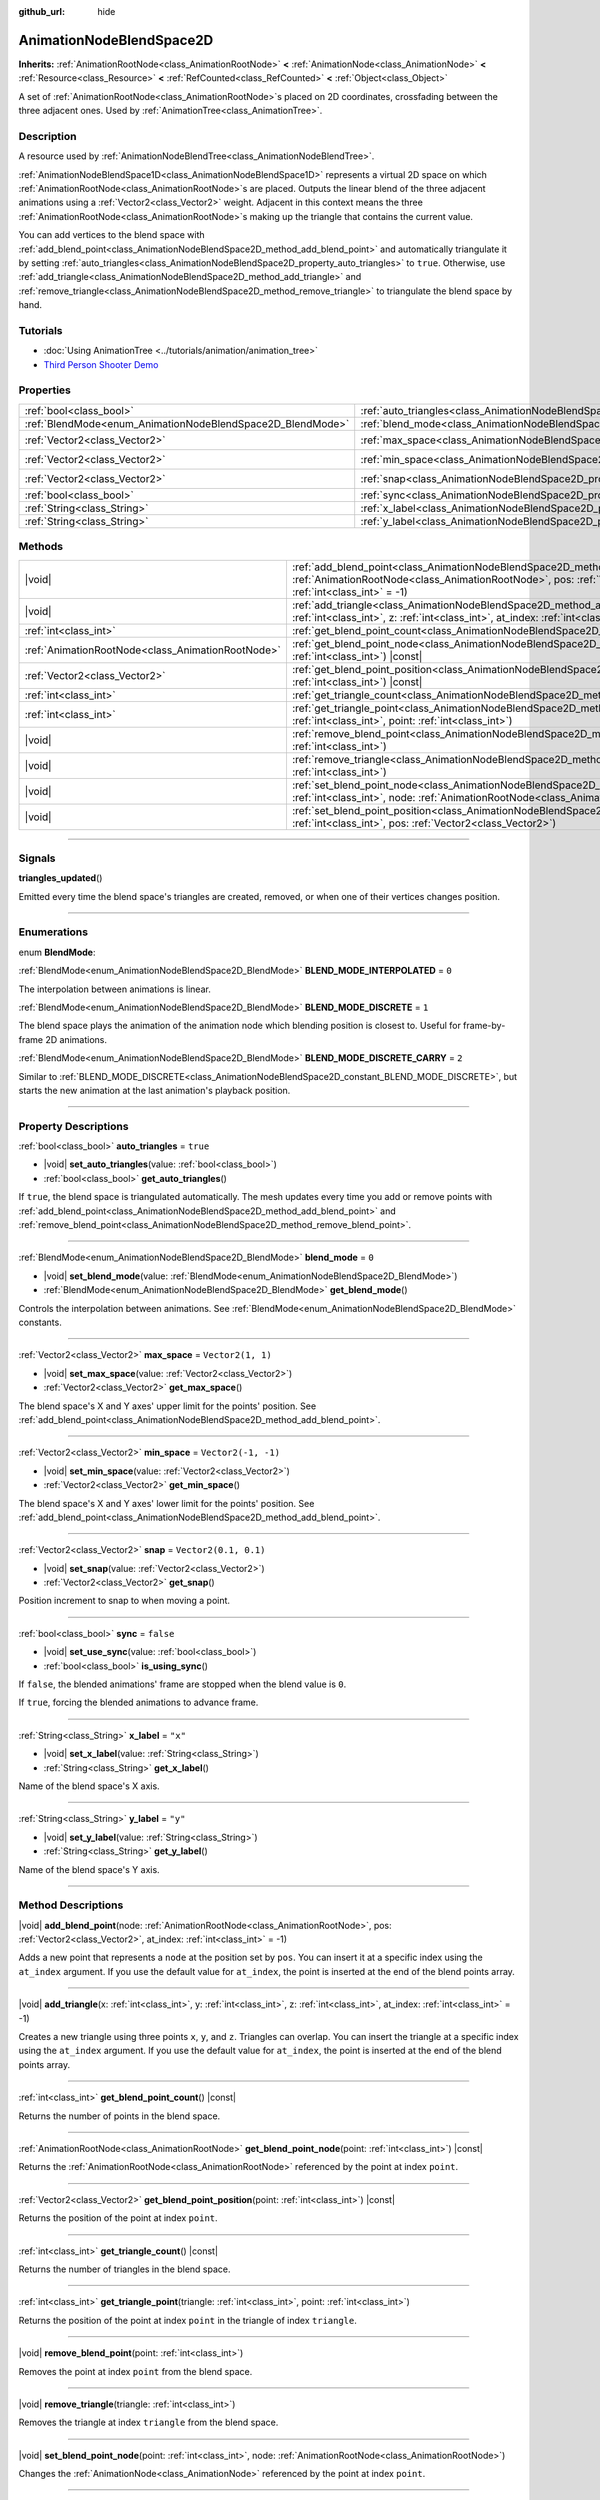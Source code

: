 :github_url: hide

.. DO NOT EDIT THIS FILE!!!
.. Generated automatically from Godot engine sources.
.. Generator: https://github.com/godotengine/godot/tree/master/doc/tools/make_rst.py.
.. XML source: https://github.com/godotengine/godot/tree/master/doc/classes/AnimationNodeBlendSpace2D.xml.

.. _class_AnimationNodeBlendSpace2D:

AnimationNodeBlendSpace2D
=========================

**Inherits:** :ref:`AnimationRootNode<class_AnimationRootNode>` **<** :ref:`AnimationNode<class_AnimationNode>` **<** :ref:`Resource<class_Resource>` **<** :ref:`RefCounted<class_RefCounted>` **<** :ref:`Object<class_Object>`

A set of :ref:`AnimationRootNode<class_AnimationRootNode>`\ s placed on 2D coordinates, crossfading between the three adjacent ones. Used by :ref:`AnimationTree<class_AnimationTree>`.

.. rst-class:: classref-introduction-group

Description
-----------

A resource used by :ref:`AnimationNodeBlendTree<class_AnimationNodeBlendTree>`.

\ :ref:`AnimationNodeBlendSpace1D<class_AnimationNodeBlendSpace1D>` represents a virtual 2D space on which :ref:`AnimationRootNode<class_AnimationRootNode>`\ s are placed. Outputs the linear blend of the three adjacent animations using a :ref:`Vector2<class_Vector2>` weight. Adjacent in this context means the three :ref:`AnimationRootNode<class_AnimationRootNode>`\ s making up the triangle that contains the current value.

You can add vertices to the blend space with :ref:`add_blend_point<class_AnimationNodeBlendSpace2D_method_add_blend_point>` and automatically triangulate it by setting :ref:`auto_triangles<class_AnimationNodeBlendSpace2D_property_auto_triangles>` to ``true``. Otherwise, use :ref:`add_triangle<class_AnimationNodeBlendSpace2D_method_add_triangle>` and :ref:`remove_triangle<class_AnimationNodeBlendSpace2D_method_remove_triangle>` to triangulate the blend space by hand.

.. rst-class:: classref-introduction-group

Tutorials
---------

- :doc:`Using AnimationTree <../tutorials/animation/animation_tree>`

- `Third Person Shooter Demo <https://godotengine.org/asset-library/asset/678>`__

.. rst-class:: classref-reftable-group

Properties
----------

.. table::
   :widths: auto

   +------------------------------------------------------------+--------------------------------------------------------------------------------+-----------------------+
   | :ref:`bool<class_bool>`                                    | :ref:`auto_triangles<class_AnimationNodeBlendSpace2D_property_auto_triangles>` | ``true``              |
   +------------------------------------------------------------+--------------------------------------------------------------------------------+-----------------------+
   | :ref:`BlendMode<enum_AnimationNodeBlendSpace2D_BlendMode>` | :ref:`blend_mode<class_AnimationNodeBlendSpace2D_property_blend_mode>`         | ``0``                 |
   +------------------------------------------------------------+--------------------------------------------------------------------------------+-----------------------+
   | :ref:`Vector2<class_Vector2>`                              | :ref:`max_space<class_AnimationNodeBlendSpace2D_property_max_space>`           | ``Vector2(1, 1)``     |
   +------------------------------------------------------------+--------------------------------------------------------------------------------+-----------------------+
   | :ref:`Vector2<class_Vector2>`                              | :ref:`min_space<class_AnimationNodeBlendSpace2D_property_min_space>`           | ``Vector2(-1, -1)``   |
   +------------------------------------------------------------+--------------------------------------------------------------------------------+-----------------------+
   | :ref:`Vector2<class_Vector2>`                              | :ref:`snap<class_AnimationNodeBlendSpace2D_property_snap>`                     | ``Vector2(0.1, 0.1)`` |
   +------------------------------------------------------------+--------------------------------------------------------------------------------+-----------------------+
   | :ref:`bool<class_bool>`                                    | :ref:`sync<class_AnimationNodeBlendSpace2D_property_sync>`                     | ``false``             |
   +------------------------------------------------------------+--------------------------------------------------------------------------------+-----------------------+
   | :ref:`String<class_String>`                                | :ref:`x_label<class_AnimationNodeBlendSpace2D_property_x_label>`               | ``"x"``               |
   +------------------------------------------------------------+--------------------------------------------------------------------------------+-----------------------+
   | :ref:`String<class_String>`                                | :ref:`y_label<class_AnimationNodeBlendSpace2D_property_y_label>`               | ``"y"``               |
   +------------------------------------------------------------+--------------------------------------------------------------------------------+-----------------------+

.. rst-class:: classref-reftable-group

Methods
-------

.. table::
   :widths: auto

   +---------------------------------------------------+----------------------------------------------------------------------------------------------------------------------------------------------------------------------------------------------------------------------------+
   | |void|                                            | :ref:`add_blend_point<class_AnimationNodeBlendSpace2D_method_add_blend_point>`\ (\ node\: :ref:`AnimationRootNode<class_AnimationRootNode>`, pos\: :ref:`Vector2<class_Vector2>`, at_index\: :ref:`int<class_int>` = -1\ ) |
   +---------------------------------------------------+----------------------------------------------------------------------------------------------------------------------------------------------------------------------------------------------------------------------------+
   | |void|                                            | :ref:`add_triangle<class_AnimationNodeBlendSpace2D_method_add_triangle>`\ (\ x\: :ref:`int<class_int>`, y\: :ref:`int<class_int>`, z\: :ref:`int<class_int>`, at_index\: :ref:`int<class_int>` = -1\ )                     |
   +---------------------------------------------------+----------------------------------------------------------------------------------------------------------------------------------------------------------------------------------------------------------------------------+
   | :ref:`int<class_int>`                             | :ref:`get_blend_point_count<class_AnimationNodeBlendSpace2D_method_get_blend_point_count>`\ (\ ) |const|                                                                                                                   |
   +---------------------------------------------------+----------------------------------------------------------------------------------------------------------------------------------------------------------------------------------------------------------------------------+
   | :ref:`AnimationRootNode<class_AnimationRootNode>` | :ref:`get_blend_point_node<class_AnimationNodeBlendSpace2D_method_get_blend_point_node>`\ (\ point\: :ref:`int<class_int>`\ ) |const|                                                                                      |
   +---------------------------------------------------+----------------------------------------------------------------------------------------------------------------------------------------------------------------------------------------------------------------------------+
   | :ref:`Vector2<class_Vector2>`                     | :ref:`get_blend_point_position<class_AnimationNodeBlendSpace2D_method_get_blend_point_position>`\ (\ point\: :ref:`int<class_int>`\ ) |const|                                                                              |
   +---------------------------------------------------+----------------------------------------------------------------------------------------------------------------------------------------------------------------------------------------------------------------------------+
   | :ref:`int<class_int>`                             | :ref:`get_triangle_count<class_AnimationNodeBlendSpace2D_method_get_triangle_count>`\ (\ ) |const|                                                                                                                         |
   +---------------------------------------------------+----------------------------------------------------------------------------------------------------------------------------------------------------------------------------------------------------------------------------+
   | :ref:`int<class_int>`                             | :ref:`get_triangle_point<class_AnimationNodeBlendSpace2D_method_get_triangle_point>`\ (\ triangle\: :ref:`int<class_int>`, point\: :ref:`int<class_int>`\ )                                                                |
   +---------------------------------------------------+----------------------------------------------------------------------------------------------------------------------------------------------------------------------------------------------------------------------------+
   | |void|                                            | :ref:`remove_blend_point<class_AnimationNodeBlendSpace2D_method_remove_blend_point>`\ (\ point\: :ref:`int<class_int>`\ )                                                                                                  |
   +---------------------------------------------------+----------------------------------------------------------------------------------------------------------------------------------------------------------------------------------------------------------------------------+
   | |void|                                            | :ref:`remove_triangle<class_AnimationNodeBlendSpace2D_method_remove_triangle>`\ (\ triangle\: :ref:`int<class_int>`\ )                                                                                                     |
   +---------------------------------------------------+----------------------------------------------------------------------------------------------------------------------------------------------------------------------------------------------------------------------------+
   | |void|                                            | :ref:`set_blend_point_node<class_AnimationNodeBlendSpace2D_method_set_blend_point_node>`\ (\ point\: :ref:`int<class_int>`, node\: :ref:`AnimationRootNode<class_AnimationRootNode>`\ )                                    |
   +---------------------------------------------------+----------------------------------------------------------------------------------------------------------------------------------------------------------------------------------------------------------------------------+
   | |void|                                            | :ref:`set_blend_point_position<class_AnimationNodeBlendSpace2D_method_set_blend_point_position>`\ (\ point\: :ref:`int<class_int>`, pos\: :ref:`Vector2<class_Vector2>`\ )                                                 |
   +---------------------------------------------------+----------------------------------------------------------------------------------------------------------------------------------------------------------------------------------------------------------------------------+

.. rst-class:: classref-section-separator

----

.. rst-class:: classref-descriptions-group

Signals
-------

.. _class_AnimationNodeBlendSpace2D_signal_triangles_updated:

.. rst-class:: classref-signal

**triangles_updated**\ (\ )

Emitted every time the blend space's triangles are created, removed, or when one of their vertices changes position.

.. rst-class:: classref-section-separator

----

.. rst-class:: classref-descriptions-group

Enumerations
------------

.. _enum_AnimationNodeBlendSpace2D_BlendMode:

.. rst-class:: classref-enumeration

enum **BlendMode**:

.. _class_AnimationNodeBlendSpace2D_constant_BLEND_MODE_INTERPOLATED:

.. rst-class:: classref-enumeration-constant

:ref:`BlendMode<enum_AnimationNodeBlendSpace2D_BlendMode>` **BLEND_MODE_INTERPOLATED** = ``0``

The interpolation between animations is linear.

.. _class_AnimationNodeBlendSpace2D_constant_BLEND_MODE_DISCRETE:

.. rst-class:: classref-enumeration-constant

:ref:`BlendMode<enum_AnimationNodeBlendSpace2D_BlendMode>` **BLEND_MODE_DISCRETE** = ``1``

The blend space plays the animation of the animation node which blending position is closest to. Useful for frame-by-frame 2D animations.

.. _class_AnimationNodeBlendSpace2D_constant_BLEND_MODE_DISCRETE_CARRY:

.. rst-class:: classref-enumeration-constant

:ref:`BlendMode<enum_AnimationNodeBlendSpace2D_BlendMode>` **BLEND_MODE_DISCRETE_CARRY** = ``2``

Similar to :ref:`BLEND_MODE_DISCRETE<class_AnimationNodeBlendSpace2D_constant_BLEND_MODE_DISCRETE>`, but starts the new animation at the last animation's playback position.

.. rst-class:: classref-section-separator

----

.. rst-class:: classref-descriptions-group

Property Descriptions
---------------------

.. _class_AnimationNodeBlendSpace2D_property_auto_triangles:

.. rst-class:: classref-property

:ref:`bool<class_bool>` **auto_triangles** = ``true``

.. rst-class:: classref-property-setget

- |void| **set_auto_triangles**\ (\ value\: :ref:`bool<class_bool>`\ )
- :ref:`bool<class_bool>` **get_auto_triangles**\ (\ )

If ``true``, the blend space is triangulated automatically. The mesh updates every time you add or remove points with :ref:`add_blend_point<class_AnimationNodeBlendSpace2D_method_add_blend_point>` and :ref:`remove_blend_point<class_AnimationNodeBlendSpace2D_method_remove_blend_point>`.

.. rst-class:: classref-item-separator

----

.. _class_AnimationNodeBlendSpace2D_property_blend_mode:

.. rst-class:: classref-property

:ref:`BlendMode<enum_AnimationNodeBlendSpace2D_BlendMode>` **blend_mode** = ``0``

.. rst-class:: classref-property-setget

- |void| **set_blend_mode**\ (\ value\: :ref:`BlendMode<enum_AnimationNodeBlendSpace2D_BlendMode>`\ )
- :ref:`BlendMode<enum_AnimationNodeBlendSpace2D_BlendMode>` **get_blend_mode**\ (\ )

Controls the interpolation between animations. See :ref:`BlendMode<enum_AnimationNodeBlendSpace2D_BlendMode>` constants.

.. rst-class:: classref-item-separator

----

.. _class_AnimationNodeBlendSpace2D_property_max_space:

.. rst-class:: classref-property

:ref:`Vector2<class_Vector2>` **max_space** = ``Vector2(1, 1)``

.. rst-class:: classref-property-setget

- |void| **set_max_space**\ (\ value\: :ref:`Vector2<class_Vector2>`\ )
- :ref:`Vector2<class_Vector2>` **get_max_space**\ (\ )

The blend space's X and Y axes' upper limit for the points' position. See :ref:`add_blend_point<class_AnimationNodeBlendSpace2D_method_add_blend_point>`.

.. rst-class:: classref-item-separator

----

.. _class_AnimationNodeBlendSpace2D_property_min_space:

.. rst-class:: classref-property

:ref:`Vector2<class_Vector2>` **min_space** = ``Vector2(-1, -1)``

.. rst-class:: classref-property-setget

- |void| **set_min_space**\ (\ value\: :ref:`Vector2<class_Vector2>`\ )
- :ref:`Vector2<class_Vector2>` **get_min_space**\ (\ )

The blend space's X and Y axes' lower limit for the points' position. See :ref:`add_blend_point<class_AnimationNodeBlendSpace2D_method_add_blend_point>`.

.. rst-class:: classref-item-separator

----

.. _class_AnimationNodeBlendSpace2D_property_snap:

.. rst-class:: classref-property

:ref:`Vector2<class_Vector2>` **snap** = ``Vector2(0.1, 0.1)``

.. rst-class:: classref-property-setget

- |void| **set_snap**\ (\ value\: :ref:`Vector2<class_Vector2>`\ )
- :ref:`Vector2<class_Vector2>` **get_snap**\ (\ )

Position increment to snap to when moving a point.

.. rst-class:: classref-item-separator

----

.. _class_AnimationNodeBlendSpace2D_property_sync:

.. rst-class:: classref-property

:ref:`bool<class_bool>` **sync** = ``false``

.. rst-class:: classref-property-setget

- |void| **set_use_sync**\ (\ value\: :ref:`bool<class_bool>`\ )
- :ref:`bool<class_bool>` **is_using_sync**\ (\ )

If ``false``, the blended animations' frame are stopped when the blend value is ``0``.

If ``true``, forcing the blended animations to advance frame.

.. rst-class:: classref-item-separator

----

.. _class_AnimationNodeBlendSpace2D_property_x_label:

.. rst-class:: classref-property

:ref:`String<class_String>` **x_label** = ``"x"``

.. rst-class:: classref-property-setget

- |void| **set_x_label**\ (\ value\: :ref:`String<class_String>`\ )
- :ref:`String<class_String>` **get_x_label**\ (\ )

Name of the blend space's X axis.

.. rst-class:: classref-item-separator

----

.. _class_AnimationNodeBlendSpace2D_property_y_label:

.. rst-class:: classref-property

:ref:`String<class_String>` **y_label** = ``"y"``

.. rst-class:: classref-property-setget

- |void| **set_y_label**\ (\ value\: :ref:`String<class_String>`\ )
- :ref:`String<class_String>` **get_y_label**\ (\ )

Name of the blend space's Y axis.

.. rst-class:: classref-section-separator

----

.. rst-class:: classref-descriptions-group

Method Descriptions
-------------------

.. _class_AnimationNodeBlendSpace2D_method_add_blend_point:

.. rst-class:: classref-method

|void| **add_blend_point**\ (\ node\: :ref:`AnimationRootNode<class_AnimationRootNode>`, pos\: :ref:`Vector2<class_Vector2>`, at_index\: :ref:`int<class_int>` = -1\ )

Adds a new point that represents a ``node`` at the position set by ``pos``. You can insert it at a specific index using the ``at_index`` argument. If you use the default value for ``at_index``, the point is inserted at the end of the blend points array.

.. rst-class:: classref-item-separator

----

.. _class_AnimationNodeBlendSpace2D_method_add_triangle:

.. rst-class:: classref-method

|void| **add_triangle**\ (\ x\: :ref:`int<class_int>`, y\: :ref:`int<class_int>`, z\: :ref:`int<class_int>`, at_index\: :ref:`int<class_int>` = -1\ )

Creates a new triangle using three points ``x``, ``y``, and ``z``. Triangles can overlap. You can insert the triangle at a specific index using the ``at_index`` argument. If you use the default value for ``at_index``, the point is inserted at the end of the blend points array.

.. rst-class:: classref-item-separator

----

.. _class_AnimationNodeBlendSpace2D_method_get_blend_point_count:

.. rst-class:: classref-method

:ref:`int<class_int>` **get_blend_point_count**\ (\ ) |const|

Returns the number of points in the blend space.

.. rst-class:: classref-item-separator

----

.. _class_AnimationNodeBlendSpace2D_method_get_blend_point_node:

.. rst-class:: classref-method

:ref:`AnimationRootNode<class_AnimationRootNode>` **get_blend_point_node**\ (\ point\: :ref:`int<class_int>`\ ) |const|

Returns the :ref:`AnimationRootNode<class_AnimationRootNode>` referenced by the point at index ``point``.

.. rst-class:: classref-item-separator

----

.. _class_AnimationNodeBlendSpace2D_method_get_blend_point_position:

.. rst-class:: classref-method

:ref:`Vector2<class_Vector2>` **get_blend_point_position**\ (\ point\: :ref:`int<class_int>`\ ) |const|

Returns the position of the point at index ``point``.

.. rst-class:: classref-item-separator

----

.. _class_AnimationNodeBlendSpace2D_method_get_triangle_count:

.. rst-class:: classref-method

:ref:`int<class_int>` **get_triangle_count**\ (\ ) |const|

Returns the number of triangles in the blend space.

.. rst-class:: classref-item-separator

----

.. _class_AnimationNodeBlendSpace2D_method_get_triangle_point:

.. rst-class:: classref-method

:ref:`int<class_int>` **get_triangle_point**\ (\ triangle\: :ref:`int<class_int>`, point\: :ref:`int<class_int>`\ )

Returns the position of the point at index ``point`` in the triangle of index ``triangle``.

.. rst-class:: classref-item-separator

----

.. _class_AnimationNodeBlendSpace2D_method_remove_blend_point:

.. rst-class:: classref-method

|void| **remove_blend_point**\ (\ point\: :ref:`int<class_int>`\ )

Removes the point at index ``point`` from the blend space.

.. rst-class:: classref-item-separator

----

.. _class_AnimationNodeBlendSpace2D_method_remove_triangle:

.. rst-class:: classref-method

|void| **remove_triangle**\ (\ triangle\: :ref:`int<class_int>`\ )

Removes the triangle at index ``triangle`` from the blend space.

.. rst-class:: classref-item-separator

----

.. _class_AnimationNodeBlendSpace2D_method_set_blend_point_node:

.. rst-class:: classref-method

|void| **set_blend_point_node**\ (\ point\: :ref:`int<class_int>`, node\: :ref:`AnimationRootNode<class_AnimationRootNode>`\ )

Changes the :ref:`AnimationNode<class_AnimationNode>` referenced by the point at index ``point``.

.. rst-class:: classref-item-separator

----

.. _class_AnimationNodeBlendSpace2D_method_set_blend_point_position:

.. rst-class:: classref-method

|void| **set_blend_point_position**\ (\ point\: :ref:`int<class_int>`, pos\: :ref:`Vector2<class_Vector2>`\ )

Updates the position of the point at index ``point`` on the blend axis.

.. |virtual| replace:: :abbr:`virtual (This method should typically be overridden by the user to have any effect.)`
.. |const| replace:: :abbr:`const (This method has no side effects. It doesn't modify any of the instance's member variables.)`
.. |vararg| replace:: :abbr:`vararg (This method accepts any number of arguments after the ones described here.)`
.. |constructor| replace:: :abbr:`constructor (This method is used to construct a type.)`
.. |static| replace:: :abbr:`static (This method doesn't need an instance to be called, so it can be called directly using the class name.)`
.. |operator| replace:: :abbr:`operator (This method describes a valid operator to use with this type as left-hand operand.)`
.. |bitfield| replace:: :abbr:`BitField (This value is an integer composed as a bitmask of the following flags.)`
.. |void| replace:: :abbr:`void (No return value.)`
